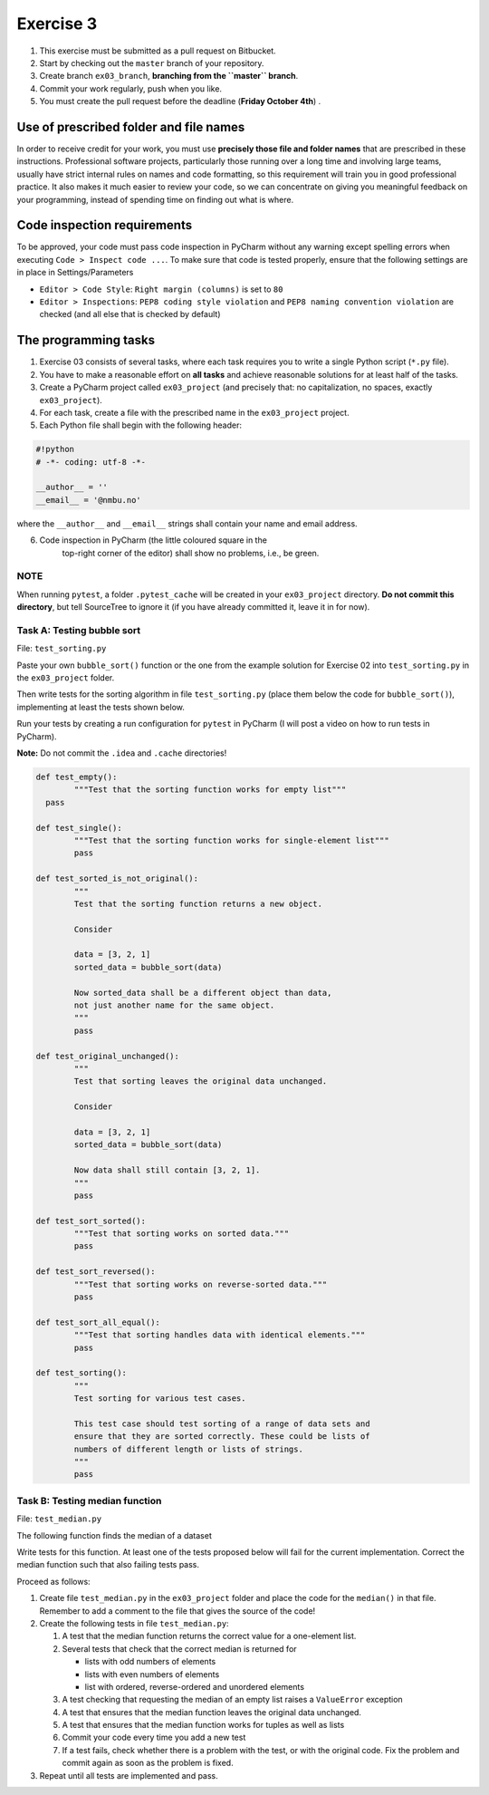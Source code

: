 Exercise 3
==========

#. This exercise must be submitted as a pull request on Bitbucket.
#. Start by checking out the ``master`` branch of your repository.
#. Create branch ``ex03_branch``, **branching from the ``master`` branch**.
#. Commit your work regularly, push when you like.
#. You must create the pull request before the deadline (**Friday October 4th**) .

Use of prescribed folder and file names
---------------------------------------

In order to receive credit for your work, you must use **precisely
those file and folder names** that are prescribed in these
instructions. Professional software projects, particularly those
running over a long time and involving large teams, usually have
strict internal rules on names and code formatting, so this
requirement will train you in good professional practice. It also
makes it much easier to review your code, so we can concentrate on
giving you meaningful feedback on your programming, instead of
spending time on finding out what is where.

Code inspection requirements
----------------------------

To be approved, your code must pass code inspection in PyCharm 
without any warning except spelling errors when executing ``Code >
Inspect code ...``.  To make sure that code is
tested properly, ensure that the following settings are in place in
Settings/Parameters

- ``Editor > Code Style``: ``Right margin (columns)`` is set to ``80``
- ``Editor > Inspections``: ``PEP8 coding style violation`` and ``PEP8
  naming convention violation`` are checked (and all else that is
  checked by default)

The programming tasks
---------------------

#. Exercise 03 consists of several tasks, where each task requires you
   to write a single Python script (``*.py`` file).
#. You have to make a reasonable effort on **all tasks** and achieve
   reasonable solutions for at least half of the tasks.
#. Create a PyCharm project called ``ex03_project`` (and precisely that: no
   capitalization, no spaces, exactly ``ex03_project``).
#. For each task, create a file with the prescribed name in the ``ex03_project`` project.
#. Each Python file shall begin with the following header:

.. code:: python

        #!python
        # -*- coding: utf-8 -*-
        
        __author__ = ''
        __email__ = '@nmbu.no'

where the ``__author__`` and ``__email__`` strings shall contain your name and email address.
    
6. Code inspection in PyCharm (the little coloured square in the
    top-right corner of the editor) shall show no problems, i.e., be
    green.

NOTE
~~~~

When running ``pytest``, a folder ``.pytest_cache`` will be created in
your ``ex03_project`` directory. **Do not commit this directory**, but
tell SourceTree to ignore it (if you have already committed it, leave
it in for now).

Task A: Testing bubble sort
~~~~~~~~~~~~~~~~~~~~~~~~~~~

File: ``test_sorting.py``

Paste your own ``bubble_sort()`` function or the one from the example
solution for Exercise 02 into ``test_sorting.py`` in the ``ex03_project``
folder.

Then write tests for the sorting algorithm in file
``test_sorting.py`` (place them below the code for ``bubble_sort()``),
implementing at least the tests shown below.

Run your tests by creating a run configuration for ``pytest`` in PyCharm (I will post a video on how to run tests in PyCharm).

**Note:** Do not commit the ``.idea`` and ``.cache`` directories!

.. code:: python

	def test_empty():
		"""Test that the sorting function works for empty list"""
	  pass

	def test_single():
		"""Test that the sorting function works for single-element list"""
		pass

	def test_sorted_is_not_original():
		"""
		Test that the sorting function returns a new object.

		Consider

		data = [3, 2, 1]
		sorted_data = bubble_sort(data)

		Now sorted_data shall be a different object than data,
		not just another name for the same object.
		"""
		pass

	def test_original_unchanged():
		"""
		Test that sorting leaves the original data unchanged.

		Consider

		data = [3, 2, 1]
		sorted_data = bubble_sort(data)

		Now data shall still contain [3, 2, 1].
		"""
		pass

	def test_sort_sorted():
		"""Test that sorting works on sorted data."""
		pass

	def test_sort_reversed():
		"""Test that sorting works on reverse-sorted data."""
		pass

	def test_sort_all_equal():
		"""Test that sorting handles data with identical elements."""
		pass

	def test_sorting():
		"""
		Test sorting for various test cases.

		This test case should test sorting of a range of data sets and
		ensure that they are sorted correctly. These could be lists of
		numbers of different length or lists of strings.	
		"""
		pass


Task B: Testing median function
~~~~~~~~~~~~~~~~~~~~~~~~~~~~~~~

File: ``test_median.py``

The following function finds the median of a dataset

.. code:: python
	def median(data):
		"""
		Returns median of data.

		:param data: An iterable of containing numbers
		:return: Median of data
		"""

		sdata = sorted(data)
		n = len(sdata)
		return (sdata[n//2] if n % 2 == 1
				else 0.5 * (sdata[n//2 - 1] + sdata[n//2]))

Write tests for this function. At least one of the tests
proposed below will fail for the current implementation.
Correct the median function such that also failing tests pass.

Proceed as follows:

#. Create file ``test_median.py`` in the ``ex03_project`` folder and place
   the code for the ``median()`` in that file. Remember to add a comment
   to the file that gives the source of the code!
#. Create the following tests in file ``test_median.py``:

   #. A test that the median function returns the correct value for a one-element list.
   #. Several tests that check that the correct median is returned for 
   
      - lists with odd numbers of elements
      - lists with even numbers of elements
      - list with ordered, reverse-ordered and unordered elements
      
   #. A test checking that requesting the median of an empty list
      raises a ``ValueError`` exception
   #. A test that ensures that the median function leaves the original data unchanged.
   #. A test that ensures that the median function works for tuples as well as lists 
   #. Commit your code every time you add a new test
   #. If a test fails, check whether there is a problem with the test, or with the
      original code. Fix the problem and commit again as soon as the
      problem is fixed.
   
#. Repeat until all tests are implemented and pass.
